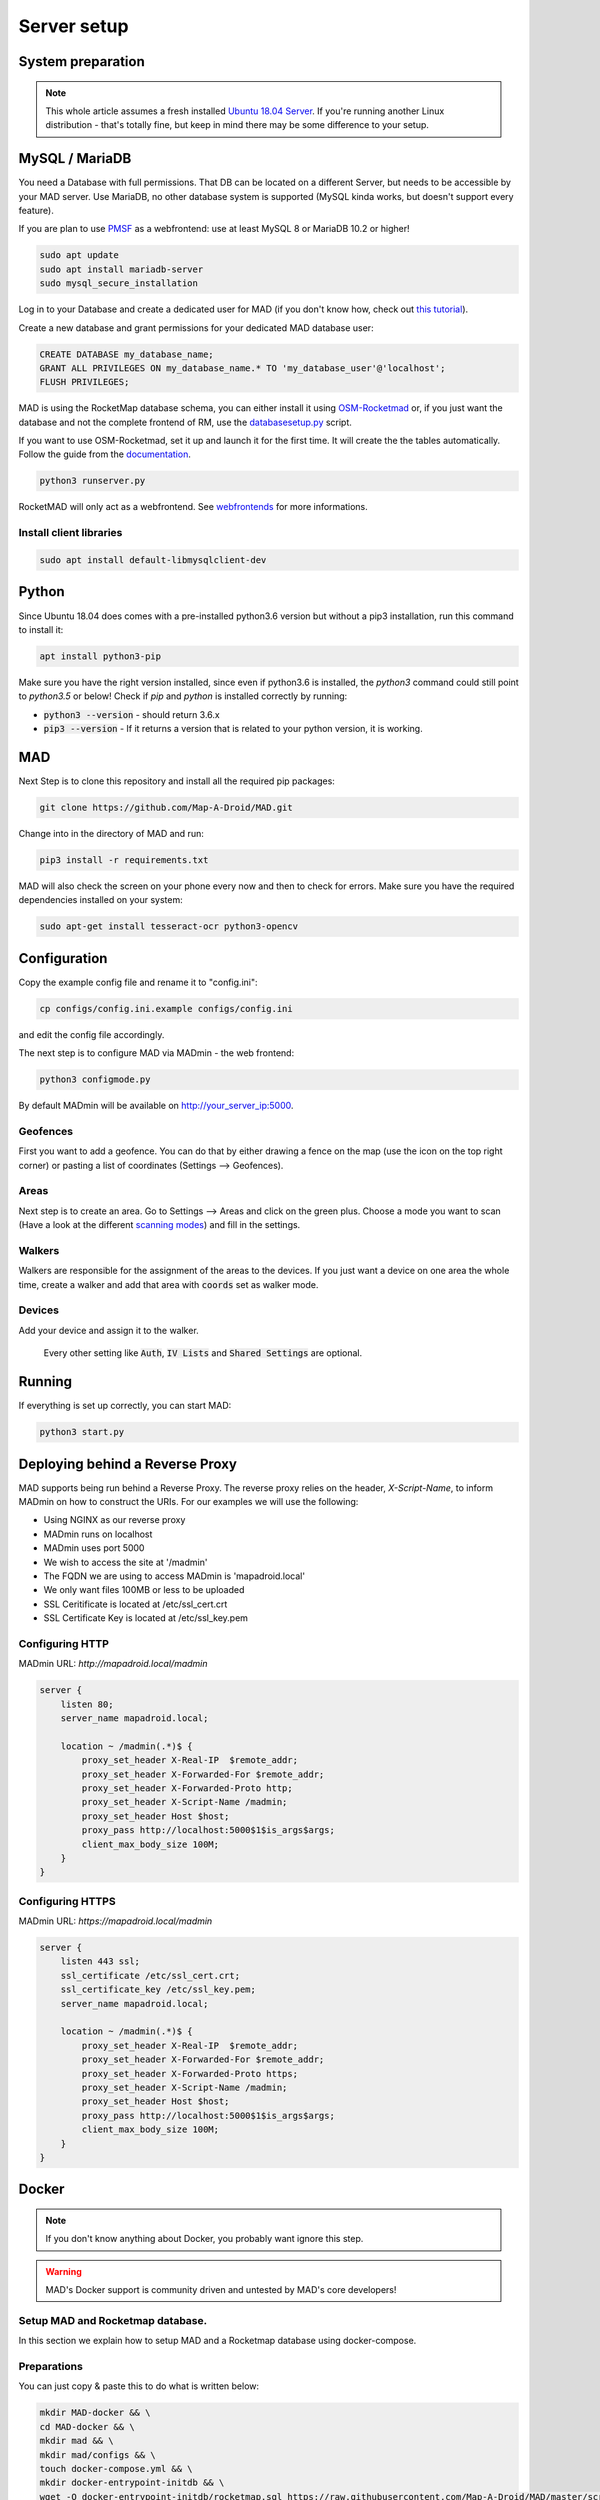 ============
Server setup
============

System preparation
==================

.. note::

  This whole article assumes a fresh installed `Ubuntu 18.04 Server <https://www.ubuntu.com/download/server>`_. If you're running another Linux distribution - that's totally fine, but keep in mind there may be some difference to your setup.


MySQL / MariaDB
===============

You need a Database with full permissions. That DB can be located on a different Server, but needs to be accessible by your MAD server. Use MariaDB, no other database system is supported (MySQL kinda works, but doesn't support every feature).

If you are plan to use `PMSF <https://github.com/whitewillem/PMSF>`_ as a webfrontend: use at least MySQL 8 or MariaDB 10.2 or higher!

.. code-block:: bash

  sudo apt update
  sudo apt install mariadb-server
  sudo mysql_secure_installation

Log in to your Database and create a dedicated user for MAD (if you don't know how, check out `this tutorial <https://www.digitalocean.com/community/tutorials/how-to-create-a-new-user-and-grant-permissions-in-mysql>`_).

Create a new database and grant permissions for your dedicated MAD database user:

.. code-block:: sql

  CREATE DATABASE my_database_name;
  GRANT ALL PRIVILEGES ON my_database_name.* TO 'my_database_user'@'localhost';
  FLUSH PRIVILEGES;

.. TODO fix internan links

MAD is using the RocketMap database schema, you can either install it using `OSM-Rocketmad <https://github.com/cecpk/RocketMAD/>`_ or, if you just want the database and not the complete frontend of RM, use the `databasesetup.py <extras/scripts/#databasesetup-databasesetup-py>`_ script.

If you want to use OSM-Rocketmad, set it up and launch it for the first time. It will create the the tables automatically. Follow the guide from the `documentation <https://OSM-Rocketmap.readthedocs.io/>`_.

.. code-block:: bash

  python3 runserver.py

.. TODO update this reference

RocketMAD will only act as a webfrontend. See `webfrontends <integrations#maps>`_ for more informations.

Install client libraries
------------------------
.. code-block:: bash

  sudo apt install default-libmysqlclient-dev

Python
======

Since Ubuntu 18.04 does comes with a pre-installed python3.6 version but without a pip3 installation, run this command to install it:

.. code-block:: bash

  apt install python3-pip

Make sure you have the right version installed, since even if python3.6 is installed, the `python3` command could still point to `python3.5` or below!
Check if `pip` and `python` is installed correctly by running:

- :code:`python3 --version` - should return 3.6.x
- :code:`pip3 --version` - If it returns a version that is related to your python version, it is working.

MAD
===

Next Step is to clone this repository and install all the required pip packages:

.. code-block:: bash

  git clone https://github.com/Map-A-Droid/MAD.git

Change into in the directory of MAD and run:

.. code-block:: bash

  pip3 install -r requirements.txt

MAD will also check the screen on your phone every now and then to check for errors. Make sure you have the required dependencies installed on your system:

.. code-block:: bash

  sudo apt-get install tesseract-ocr python3-opencv

Configuration
=============

Copy the example config file and rename it to "config.ini":

.. code-block:: bash

  cp configs/config.ini.example configs/config.ini

and edit the config file accordingly.

The next step is to configure MAD via MADmin - the web frontend:

.. code-block:: bash

  python3 configmode.py

By default MADmin will be available on http://your_server_ip:5000. 

Geofences
---------

First you want to add a geofence. You can do that by either drawing a fence on the map (use the icon on the top right corner) or pasting a list of coordinates (Settings --> Geofences).

Areas
-----

Next step is to create an area. Go to Settings --> Areas and click on the green plus. Choose a mode you want to scan (Have a look at the different `scanning modes <faq#what-s-the-difference-betwen-these-scanning-modes>`_) and fill in the settings.

Walkers
-------

Walkers are responsible for the assignment of the areas to the devices. If you just want a device on one area the whole time, create a walker and add that area with :code:`coords` set as walker mode.

Devices
-------

Add your device and assign it to the walker.

 Every other setting like :code:`Auth`, :code:`IV Lists` and :code:`Shared Settings` are optional.

Running
=======

If everything is set up correctly, you can start MAD:

.. code-block:: bash

  python3 start.py

Deploying behind a Reverse Proxy
================================

MAD supports being run behind a Reverse Proxy.  The reverse proxy relies on the header, `X-Script-Name`, to inform MADmin on how to construct the URIs.  For our examples we will use the following:

- Using NGINX as our reverse proxy
- MADmin runs on localhost
- MADmin uses port 5000
- We wish to access the site at '/madmin'
- The FQDN we are using to access MADmin is 'mapadroid.local'
- We only want files 100MB or less to be uploaded
- SSL Ceritificate is located at /etc/ssl_cert.crt
- SSL Certificate Key is located at /etc/ssl_key.pem

Configuring HTTP
----------------
MADmin URL: `http://mapadroid.local/madmin`

.. code-block::

  server {
      listen 80;
      server_name mapadroid.local;

      location ~ /madmin(.*)$ {
          proxy_set_header X-Real-IP  $remote_addr;
          proxy_set_header X-Forwarded-For $remote_addr;
          proxy_set_header X-Forwarded-Proto http;
          proxy_set_header X-Script-Name /madmin;
          proxy_set_header Host $host;
          proxy_pass http://localhost:5000$1$is_args$args;
          client_max_body_size 100M;
      }
  }

Configuring HTTPS
-----------------
MADmin URL: `https://mapadroid.local/madmin`

.. code-block::

  server {
      listen 443 ssl;
      ssl_certificate /etc/ssl_cert.crt;
      ssl_certificate_key /etc/ssl_key.pem;
      server_name mapadroid.local;

      location ~ /madmin(.*)$ {
          proxy_set_header X-Real-IP  $remote_addr;
          proxy_set_header X-Forwarded-For $remote_addr;
          proxy_set_header X-Forwarded-Proto https;
          proxy_set_header X-Script-Name /madmin;
          proxy_set_header Host $host;
          proxy_pass http://localhost:5000$1$is_args$args;
          client_max_body_size 100M;
      }
  }


Docker
======

.. note::
  If you don't know anything about Docker, you probably want ignore this step.

.. warning::
  MAD's Docker support is community driven and untested by MAD's core developers!

Setup MAD and Rocketmap database.
---------------------------------

In this section we explain how to setup MAD and a Rocketmap database using docker-compose.

Preparations
----------------

You can just copy & paste this to do what is written below:

.. code-block:: bash

  mkdir MAD-docker && \
  cd MAD-docker && \
  mkdir mad && \
  mkdir mad/configs && \
  touch docker-compose.yml && \
  mkdir docker-entrypoint-initdb && \
  wget -O docker-entrypoint-initdb/rocketmap.sql https://raw.githubusercontent.com/Map-A-Droid/MAD/master/scripts/SQL/rocketmap.sql && \
  cd mad/configs/ && \
  wget -O config.ini https://raw.githubusercontent.com/Map-A-Droid/MAD/master/configs/config.ini.example && \
  mkdir geofences && cd ../../

This will:

#. Create a directory `MAD-docker`.
#. Create a file `docker-compose.yml`.
#. Create a directory `MAD-docker/mad`. (here we store MAD related stuff)
#. Create a directory `MAD-docker/mad/configs`. (here we store config files for MAD). Here you store your `config.ini` and a directory `geofences`. Examples for these files can be found @github https://github.com/Map-A-Droid/MAD/tree/master/configs
#. Create a directory `MAD-docker/docker-entrypoint-initdb`
#. Download the Rocketmap Database Schema: https://raw.githubusercontent.com/Map-A-Droid/MAD/master/SQL/rocketmap.sql and store it in the directory `docker-entrypoint-initdb`.

Your directory should now look like this:

.. code-block:: python

  MAD-docker/
    docker-compose.yml
    docker-entrypoint-initdb/
      rocketmap.sql
    mad/
    configs/
      config.ini
      geofences/

Writing the docker-compose file
-------------------------------

We use docker-compose to deploy and manage our services.

Fill docker-compose.yml with the following content. Below we explain the details of every service.

.. code-block:: yaml

  version: '2.4'
  services:
    mad:
      container_name: pokemon_mad
      image: mapadroid/map-a-droid
      restart: always
      volumes:
        - /etc/timezone:/etc/timezone:ro
        - /etc/localtime:/etc/localtime:ro
        - ./mad/configs/geofences:/usr/src/app/configs/geofences
        - ./mad/configs/config.ini:/usr/src/app/configs/config.ini
        - ./volumes/mad/files:/usr/src/app/files
        - ./volumes/mad/logs:/usr/src/app/logs
      depends_on:
        - rocket-db
      networks:
        - default
      ports:
        - "8080:8080"
        - "8000:8000"
        - "5000:5000"

    rocket-db:
      container_name: pokemon_rocketdb
      image: mariadb:10.3
      restart: always
      command: ['mysqld', '--character-set-server=utf8mb4', '--collation-server=utf8mb4_unicode_ci']
      environment:
        MYSQL_ROOT_PASSWORD: StrongPassword
        MYSQL_DATABASE: rocketdb
        MYSQL_USER: rocketdb
        MYSQL_PASSWORD: AnotherStrongPassword
        TZ: Europe/Berlin
      volumes:
        - ./volumes/rocketdb:/var/lib/mysql
        - ./docker-entrypoint-initdb:/docker-entrypoint-initdb.d
      networks:
        - default

The docker-compose file defines a set of services.

"mad" service
-----------------

The "mad" service is a docker-container based on the image `mapadroid/map-a-droid <https://hub.docker.com/r/mapadroid/map-a-droid>`_ , which is automatically built by dockerhub whenever a push to the `master` happens, using this `Dockerfile <https://github.com/Map-A-Droid/MAD/blob/master/Dockerfile>`_.

In the docker image, the whole MAD repository is located in "/usr/src/app".

**Volumes:**

* The volumes define what is mounted into the docker-container.
* On one hand we mount the **configuration file (config.ini)** and the **geofences** we need.
* On the other hand we "mount out" the **files/directories produced by MAD**, such as the directory "logs" and also the "files" directory, which contains all calculated routes, position files and stats. As usual, volumes are needed for everything **you do not want to loose** after you take the docker-container down. Without these volumes, MAD would have to recalculate the routes everytime you take your container up.

**Ports:**

* The docker-image exposes ports 8080 (RGC), 8000 (Pogodroid) and 5000 (Madmin) by default.
* We publish these ports and map them on ports of our host. So e.g. https://your-domain.com:8080 will point to port 8080 of the container, 8000 to 8000 and 5000 to 5000. In this case in RGC you would put https://your-domain.com:8080 as target, in pogodroid http://your-domain.com:8000 and madmin would be reachable under https://your-domain.com:5000.

"rocket-db" service
-------------------

The "rocket-db" service is docker-container based on `mariadb:10.3 <https://hub.docker.com/_/mariadb>`.
It will start a mariadb database server and automatically create the defined used :code:`MYSQL_USER` with password :code:`MYSQL_PASSWORD`.

Your job here is to set secure passwords for :code:`MYSQL_ROOT_PASSWORD` and :code:`MYSQL_PASSWORD`.

The database is reachable in the default network as `rocket-db`, so in your config.ini it looks like this:

.. code-block:: none

  dbip: rocket-db                      # IP adress or hostname of the mysql server
  dbusername: rocketdb                 # USERname for database
  dbpassword: AnotherStrongPassword    # Password for that username
  dbname: rocketdb                     # Name of the database

You can see that we mount the directory "docker-entrypoint-initdb" to "/docker-entrypoint-initdb.d/"
All .sql scripts in this directory are executed, once the container starts.

Database deployment
-------------------

Let's deploy the database, shall we?
Just execute:

.. code-block:: bash

  docker-compose up -d rocket-db

This will start the "rocket-db" service and execute rocketmap.sql in docker-entrypoint-initdb.
Take a look at the logs:

.. code-block:: bash

  docker-compose logs -f rocket-db

and verify that the database was initialized without problems.

Deploy MAD
----------

To deploy MAD you just execute

.. code-block:: bash

  docker-compose up -d mad

Look at the logs with:

.. code-block:: bash

  docker-compose logs -f mad

2 Some useful commands to maintain MAD + DB

Useful commands
---------------
**Dump DB:**

.. code-block:: bash

  docker-compose exec -T rocket-db /usr/bin/mysqldump -uroot -pStrongPassword rocketdb  > $(date +"%Y-%m-%d")_rocketmap_backup.sql

**Restore DB:**

.. code-block:: bash

  cat <backup>.sql | docker-compose exec -T rocket-db /usr/bin/mysql -uroot -pStrongPassword rocketdb

**MySQL CLI:**

.. code-block:: bash

  docker-compose exec rocket-db /usr/bin/mysql -uroot -pStrongPassword rocketdb

**Further useful Docker tools:**

* **Router:** `Traefik <https://docs.traefik.io>`_ is recommended, which is really easy to use and also runs as Docker container. To secure the docker-socket (which traefik has access to) we recommend the `docker-socket-proxy <https://github.com/Tecnativa/docker-socket-proxy>`_ by Tecnativa.
* **Automatic updates:** `Watchtower <https://github.com/containrrr/watchtower>`_ is a useful tool which will update your docker-services once there are newer images available
* **Pokealarm, PMSF:** check out our docker-compose used `here <https://github.com/Breee/pogo-map-package>`_
